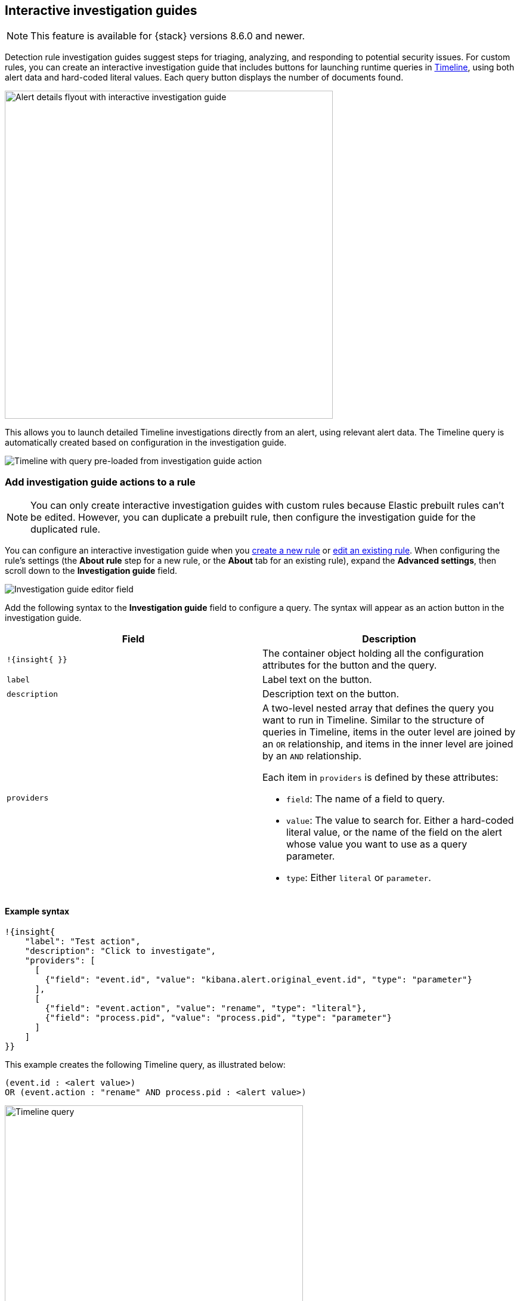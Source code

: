 [[interactive-investigation-guides]]
== Interactive investigation guides

NOTE: This feature is available for {stack} versions 8.6.0 and newer.

Detection rule investigation guides suggest steps for triaging, analyzing, and responding to potential security issues. For custom rules, you can create an interactive investigation guide that includes buttons for launching runtime queries in <<timelines-ui,Timeline>>, using both alert data and hard-coded literal values. Each query button displays the number of documents found.

[role="screenshot"]
image::images/ig-alert-flyout.png[Alert details flyout with interactive investigation guide,550]

This allows you to launch detailed Timeline investigations directly from an alert, using relevant alert data. The Timeline query is automatically created based on configuration in the investigation guide.

[role="screenshot"]
image::images/ig-timeline.png[Timeline with query pre-loaded from investigation guide action]

[discrete]
[[add-ig-actions-rule]]
=== Add investigation guide actions to a rule

NOTE: You can only create interactive investigation guides with custom rules because Elastic prebuilt rules can't be edited. However, you can duplicate a prebuilt rule, then configure the investigation guide for the duplicated rule.

You can configure an interactive investigation guide when you <<rules-ui-create,create a new rule>> or <<edit-rules-settings,edit an existing rule>>. When configuring the rule's settings (the *About rule* step for a new rule, or the *About* tab for an existing rule), expand the *Advanced settings*, then scroll down to the *Investigation guide* field.

[role="screenshot"]
image::images/ig-investigation-guide-editor.png[Investigation guide editor field]

Add the following syntax to the *Investigation guide* field to configure a query. The syntax will appear as an action button in the investigation guide.

[width="100%",options="header"]
|===
|Field |Description

|`!{insight{ }}` |The container object holding all the configuration attributes for the button and the query.
|`label` |Label text on the button.
|`description` |Description text on the button.
|`providers` a|A two-level nested array that defines the query you want to run in Timeline. Similar to the structure of queries in Timeline, items in the outer level are joined by an `OR` relationship, and items in the inner level are joined by an `AND` relationship.

Each item in `providers` is defined by these attributes:

* `field`: The name of a field to query.
* `value`: The value to search for. Either a hard-coded literal value, or the name of the field on the alert whose value you want to use as a query parameter.
* `type`: Either `literal` or `parameter`.
|===

[discrete]
==== Example syntax

[source,json]
----
!{insight{
    "label": "Test action",
    "description": "Click to investigate",
    "providers": [
      [     
        {"field": "event.id", "value": "kibana.alert.original_event.id", "type": "parameter"}
      ],
      [  
        {"field": "event.action", "value": "rename", "type": "literal"},
        {"field": "process.pid", "value": "process.pid", "type": "parameter"}
      ]
    ]
}}
----

This example creates the following Timeline query, as illustrated below:

`(event.id : <alert value>)` +
`OR (event.action : "rename" AND process.pid : <alert value>)`

[role="screenshot"]
image::images/ig-timeline-query.png[Timeline query,500]

[discrete]
==== Timeline template fields

When viewing an interactive investigation guide in contexts unconnected to a specific alert (such a rule's details page), queries open as <<timeline-templates-ui,Timeline templates>>, and `parameter` fields are treated as Timeline template fields.

[role="screenshot"]
image::images/ig-timeline-template-fields.png[Timeline template,500]

